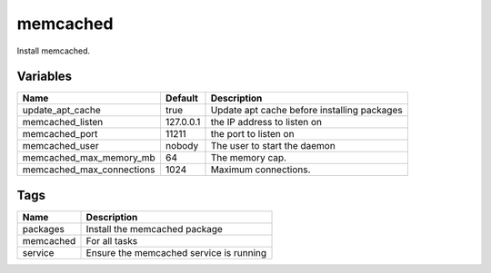 =========
memcached
=========

Install memcached.

---------
Variables
---------

========================== ======================= ==================================================
Name                       Default                 Description
========================== ======================= ==================================================
update_apt_cache           true                    Update apt cache before installing packages
memcached_listen           127.0.0.1               the IP address to listen on
memcached_port             11211                   the port to listen on
memcached_user             nobody                  The user to start the daemon
memcached_max_memory_mb    64                      The memory cap.
memcached_max_connections  1024                    Maximum connections.
========================== ======================= ==================================================

----
Tags
----
===================== ==========================================================================
Name                  Description
===================== ==========================================================================
packages              Install the memcached package
memcached             For all tasks
service               Ensure the memcached service is running
===================== ==========================================================================

